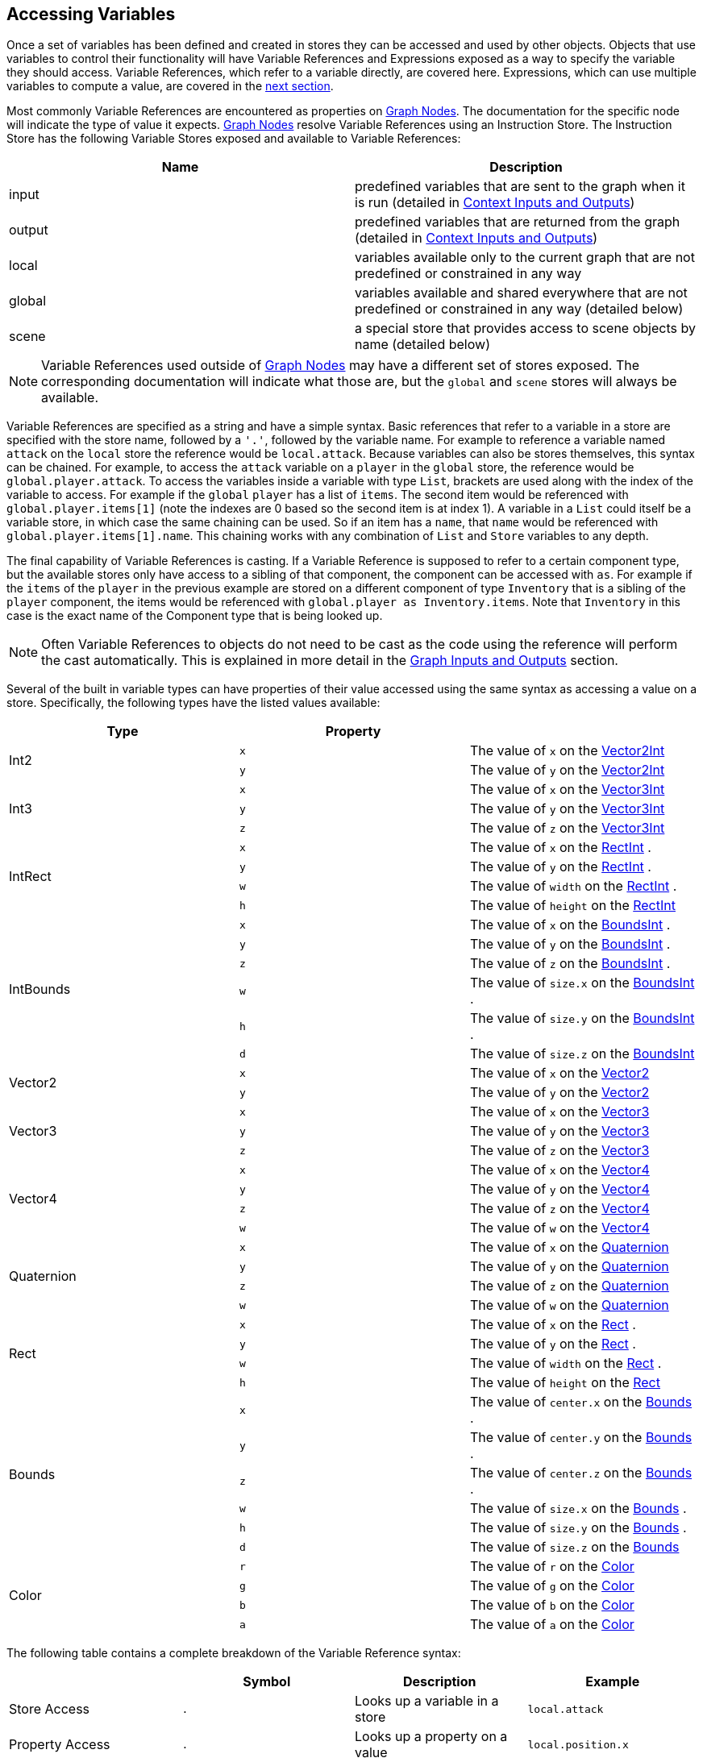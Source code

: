 [#topics/variables/accessing-variables]

## Accessing Variables

Once a set of variables has been defined and created in stores they can be accessed and used by other objects. Objects that use variables to control their functionality will have Variable References and Expressions exposed as a way to specify the variable they should access. Variable References, which refer to a variable directly, are covered here. Expressions, which can use multiple variables to compute a value, are covered in the <<topics/variables/accessing-variables.html,next section>>.

Most commonly Variable References are encountered as properties on <<topics/graphs/nodes.html,Graph Nodes>>. The documentation for the specific node will indicate the type of value it expects. <<topics/graphs/nodes.html,Graph Nodes>> resolve Variable References using an Instruction Store. The Instruction Store has the following Variable Stores exposed and available to Variable References:

|===
| Name		| Description

| input		| predefined variables that are sent to the graph when it is run (detailed in <<topics/graphs/instruction-store.html, Context Inputs and Outputs>>)
| output	| predefined variables that are returned from the graph (detailed in <<topics/graphs/instruction-store.html, Context Inputs and Outputs>>)
| local		| variables available only to the current graph that are not predefined or constrained in any way
| global	| variables available and shared everywhere that are not predefined or constrained in any way (detailed below)
| scene		| a special store that provides access to scene objects by name (detailed below)
|===

NOTE: Variable References used outside of <<topics/graphs/nodes.html,Graph Nodes>> may have a different set of stores exposed. The corresponding documentation will indicate what those are, but the `global` and `scene` stores will always be available.

Variable References are specified as a string and have a simple syntax. Basic references that refer to a variable in a store are specified with the store name, followed by a `'.'`, followed by the variable name. For example to reference a variable named `attack` on the `local` store the reference would be `local.attack`. Because variables can also be stores themselves, this syntax can be chained. For example, to access the `attack` variable on a `player` in the `global` store, the reference would be `global.player.attack`. To access the variables inside a variable with type `List`, brackets are used along with the index of the variable to access. For example if the `global` `player` has a list of `items`. The second item would be referenced with `global.player.items[1]` (note the indexes are 0 based so the second item is at index 1). A variable in a `List` could itself be a variable store, in which case the same chaining can be used. So if an item has a `name`, that `name` would be referenced with `global.player.items[1].name`. This chaining works with any combination of `List` and `Store` variables to any depth.

The final capability of Variable References is casting. If a Variable Reference is supposed to refer to a certain component type, but the available stores only have access to a sibling of that component, the component can be accessed with `as`. For example if the `items` of the `player` in the previous example are stored on a different component of type `Inventory` that is a sibling of the `player` component, the items would be referenced with `global.player as Inventory.items`. Note that `Inventory` in this case is the exact name of the Component type that is being looked up.

NOTE: Often Variable References to objects do not need to be cast as the code using the reference will perform the cast automatically. This is explained in more detail in the <<topics/graphs/instruction-store.html,Graph Inputs and Outputs>> section.

Several of the built in variable types can have properties of their value accessed using the same syntax as accessing a value on a store. Specifically, the following types have the listed values available:

|===
| Type			| Property	|

.2+| Int2		| `x`		| The value of `x` on the https://docs.unity3d.com/ScriptReference/Vector2Int.html[Vector2Int^]
 				| `y`		| The value of `y` on the https://docs.unity3d.com/ScriptReference/Vector2Int.html[Vector2Int^]
.3+| Int3		| `x`		| The value of `x` on the https://docs.unity3d.com/ScriptReference/Vector3Int.html[Vector3Int^]
 				| `y`		| The value of `y` on the https://docs.unity3d.com/ScriptReference/Vector3Int.html[Vector3Int^]
 				| `z`		| The value of `z` on the https://docs.unity3d.com/ScriptReference/Vector3Int.html[Vector3Int^]
.4+| IntRect	| `x`		| The value of `x` on the https://docs.unity3d.com/ScriptReference/RectInt.html[RectInt^]
.				| `y`		| The value of `y` on the https://docs.unity3d.com/ScriptReference/RectInt.html[RectInt^]
.				| `w`		| The value of `width` on the https://docs.unity3d.com/ScriptReference/RectInt.html[RectInt^]
.				| `h`		| The value of `height` on the https://docs.unity3d.com/ScriptReference/RectInt.html[RectInt^]
.6+| IntBounds	| `x`		| The value of `x` on the https://docs.unity3d.com/ScriptReference/BoundsInt.html[BoundsInt^]
.				| `y`		| The value of `y` on the https://docs.unity3d.com/ScriptReference/BoundsInt.html[BoundsInt^]
.				| `z`		| The value of `z` on the https://docs.unity3d.com/ScriptReference/BoundsInt.html[BoundsInt^]
.				| `w`		| The value of `size.x` on the https://docs.unity3d.com/ScriptReference/BoundsInt.html[BoundsInt^]
.				| `h`		| The value of `size.y` on the https://docs.unity3d.com/ScriptReference/BoundsInt.html[BoundsInt^]
.				| `d`		| The value of `size.z` on the https://docs.unity3d.com/ScriptReference/BoundsInt.html[BoundsInt^]
.2+| Vector2	| `x`		| The value of `x` on the https://docs.unity3d.com/ScriptReference/Vector2.html[Vector2^]
 				| `y`		| The value of `y` on the https://docs.unity3d.com/ScriptReference/Vector2.html[Vector2^]
.3+| Vector3	| `x`		| The value of `x` on the https://docs.unity3d.com/ScriptReference/Vector3.html[Vector3^]
 				| `y`		| The value of `y` on the https://docs.unity3d.com/ScriptReference/Vector3.html[Vector3^]
 				| `z`		| The value of `z` on the https://docs.unity3d.com/ScriptReference/Vector3.html[Vector3^]
.4+| Vector4	| `x`		| The value of `x` on the https://docs.unity3d.com/ScriptReference/Vector4.html[Vector4^]
 				| `y`		| The value of `y` on the https://docs.unity3d.com/ScriptReference/Vector4.html[Vector4^]
 				| `z`		| The value of `z` on the https://docs.unity3d.com/ScriptReference/Vector4.html[Vector4^]
 				| `w`		| The value of `w` on the https://docs.unity3d.com/ScriptReference/Vector4.html[Vector4^]
.4+| Quaternion	| `x`		| The value of `x` on the https://docs.unity3d.com/ScriptReference/Quaternion.html[Quaternion^]
 				| `y`		| The value of `y` on the https://docs.unity3d.com/ScriptReference/Quaternion.html[Quaternion^]
 				| `z`		| The value of `z` on the https://docs.unity3d.com/ScriptReference/Quaternion.html[Quaternion^]
 				| `w`		| The value of `w` on the https://docs.unity3d.com/ScriptReference/Quaternion.html[Quaternion^]
.4+| Rect		| `x`		| The value of `x` on the https://docs.unity3d.com/ScriptReference/Rect.html[Rect^]
.				| `y`		| The value of `y` on the https://docs.unity3d.com/ScriptReference/Rect.html[Rect^]
.				| `w`		| The value of `width` on the https://docs.unity3d.com/ScriptReference/Rect.html[Rect^]
.				| `h`		| The value of `height` on the https://docs.unity3d.com/ScriptReference/Rect.html[Rect^]
.6+| Bounds		| `x`		| The value of `center.x` on the https://docs.unity3d.com/ScriptReference/Bounds.html[Bounds^]
.				| `y`		| The value of `center.y` on the https://docs.unity3d.com/ScriptReference/Bounds.html[Bounds^]
.				| `z`		| The value of `center.z` on the https://docs.unity3d.com/ScriptReference/Bounds.html[Bounds^]
.				| `w`		| The value of `size.x` on the https://docs.unity3d.com/ScriptReference/Bounds.html[Bounds^]
.				| `h`		| The value of `size.y` on the https://docs.unity3d.com/ScriptReference/Bounds.html[Bounds^]
.				| `d`		| The value of `size.z` on the https://docs.unity3d.com/ScriptReference/Bounds.html[Bounds^]
.4+| Color		| `r`		| The value of `r` on the https://docs.unity3d.com/ScriptReference/Color.html[Color^]
 				| `g`		| The value of `g` on the https://docs.unity3d.com/ScriptReference/Color.html[Color^]
 				| `b`		| The value of `b` on the https://docs.unity3d.com/ScriptReference/Color.html[Color^]
 				| `a`		| The value of `a` on the https://docs.unity3d.com/ScriptReference/Color.html[Color^]
|===

The following table contains a complete breakdown of the Variable Reference syntax:

|===
|				| Symbol		| Description						| Example

| Store Access		| `.`			| Looks up a variable in a store	| `local.attack`
| Property Access	| `.`			| Looks up a property on a value	| `local.position.x`
| List Access		| `[` and `]`	| Looks up a variable in a list		| `global.player.items[1]`
| Casting			| `as`			| Looks up a sibling object			| `global.player as Inventory`
|===

NOTE: If a variable reference is entered with incorrect syntax, the text box will be colored red indicating there is an error. This will not check if the referenced variable actually exists or is the correct type as that can only be known at runtime. These runtime errors will be indicated with an error in the https://docs.unity3d.com/Manual/Console.html[console window^] and can be tracked down using the built in <<topics/graphs/debugging.html,debugging features>>.

### The Global Store

Variables in the global store are available to every Variable Reference and can be added and changed at any time. To add variables during editing, use the Variable Link Component. This component can be added to any object and any number of them can be used. When a Variable Link Component is loaded and enabled, the variables it defines will be added to the global store. When it is unloaded or disabled, the variables will be removed.

image::variables-4-link.png[Variable Link Component]

Variables are defined and added in the same way as for <<topics/variables/creating-variables.html,Variable Pool Components>>.

### The Scene Store

The scene store provides access to all loaded objects by name. The contained objects are always a reflection of the currently loaded scenes and do not need to be added or removed manually. To access an object in a scene that has been assigned the name `Player`, it can be referenced using `scene.Player`.

image::variables-4-scene.png[Scene Store]

### Accessing Built in Properties

The properties of https://docs.unity3d.com/ScriptReference/Object.html[Objects^] that are not variable stores can be accessed if the https://docs.unity3d.com/ScriptReference/Object.html[Object's^] class has a ClassMap defined. ClassMaps for https://docs.unity3d.com/ScriptReference/Transform.html[Transform^] and https://docs.unity3d.com/ScriptReference/Camera.html[Camera^] are built in and custom class maps can be defined as described <<topics/variables/custom-stores.doc,here>>.

The exposed properties can be accessed just like any variable in a store. For example, the position of a https://docs.unity3d.com/ScriptReference/GameObject.html[GameObject^] named `Player` could be retrieved with the <<topics/variables/accessing-variables.html,VariableReference>> `scene.Player as Transform.position`.